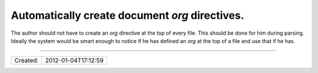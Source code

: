 Automatically create document `org` directives.
===============================================

The author should not have to create an `org` directive at the top of every file.
This should be done for him during parsing. Ideally the system would be smart enough
to notice if he has defined an `org` at the top of a file and use that if he has.

----

======== ===================
Created: 2012-01-04T17:12:59
======== ===================
